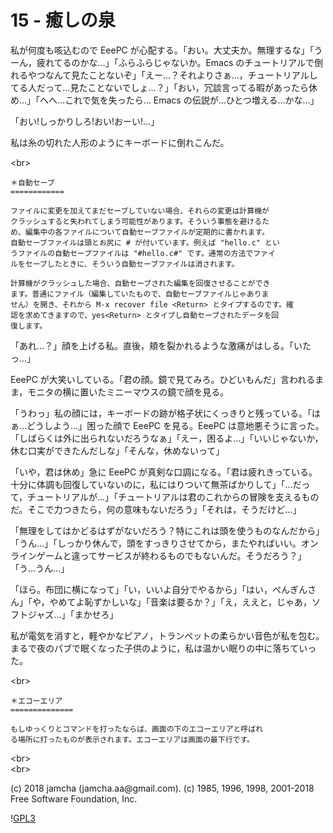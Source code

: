 #+OPTIONS: toc:nil
#+OPTIONS: \n:t
#+OPTIONS: ^:{}

* 15 - 癒しの泉

  私が何度も咳込むので EeePC が心配する。「おい。大丈夫か。無理するな」「うーん，疲れてるのかな…」「ふらふらじゃないか。Emacs のチュートリアルで倒れるやつなんて見たことないぞ」「えー…？それよりさぁ…，チュートリアルしてる人だって…見たことないでしょ…？」「おい，冗談言ってる暇があったら休め…」「へへ…これで気を失ったら… Emacs の伝説が…ひとつ増える…かな…」

  「おい!しっかりしろ!おい!おーい!…」

  私は糸の切れた人形のようにキーボードに倒れこんだ。

  <br>

  #+BEGIN_SRC
  ＊自動セーブ
  ============

  ファイルに変更を加えてまだセーブしていない場合、それらの変更は計算機が
  クラッシュすると失われてしまう可能性があります。そういう事態を避けるた
  め、編集中の各ファイルについて自動セーブファイルが定期的に書かれます。
  自動セーブファイルは頭とお尻に # が付いています。例えば "hello.c" とい
  うファイルの自動セーブファイルは "#hello.c#" です。通常の方法でファイ
  ルをセーブしたときに、そういう自動セーブファイルは消されます。

  計算機がクラッシュした場合、自動セーブされた編集を回復させることができ
  ます。普通にファイル（編集していたもので、自動セーブファイルじゃありま
  せん）を開き、それから M-x recover file <Return> とタイプするのです。確
  認を求めてきますので、yes<Return> とタイプし自動セーブされたデータを回
  復します。
  #+END_SRC

  「あれ…？」顔を上げる私。直後，頬を裂かれるような激痛がはしる。「いたっ…」

  EeePC が大笑いしている。「君の顔。鏡で見てみろ。ひどいもんだ」言われるまま，モニタの横に置いたミニーマウスの鏡で顔を見る。

  「うわっ」私の顔には，キーボードの跡が格子状にくっきりと残っている。「はぁ…どうしよう…」困った顔で EeePC を見る。EeePC は意地悪そうに言った。「しばらくは外に出られないだろうなぁ」「えー，困るよ…」「いいじゃないか，休む口実ができたんだしな」「そんな，休めないって」

  「いや，君は休め」急に EeePC が真剣な口調になる。「君は疲れきっている。十分に体調も回復していないのに，私にはりついて無茶ばかりして」「…だって，チュートリアルが…」「チュートリアルは君のこれからの冒険を支えるものだ。そこで力つきたら，何の意味もないだろう」「それは，そうだけど…」

  「無理をしてはかどるはずがないだろう？特にこれは頭を使うものなんだから」「うん…」「しっかり休んで，頭をすっきりさせてから，またやればいい。オンラインゲームと違ってサービスが終わるものでもないんだ。そうだろう？」「う…うん…」

  「ほら。布団に横になって」「い，いいよ自分でやるから」「はい，ぺんぎんさん」「や，やめてよ恥ずかしいな」「音楽は要るか？」「え，ええと，じゃあ，ソフトジャズ…」「まかせろ」

  私が電気を消すと，軽やかなピアノ，トランペットの柔らかい音色が私を包む。まるで夜のパブで眠くなった子供のように，私は温かい眠りの中に落ちていった。

  <br>

  #+BEGIN_SRC
  ＊エコーエリア
  ==============

  もしゆっくりとコマンドを打ったならば、画面の下のエコーエリアと呼ばれ
  る場所に打ったものが表示されます。エコーエリアは画面の最下行です。
  #+END_SRC

  <br>
  <br>

  (c) 2018 jamcha (jamcha.aa@gmail.com). (c) 1985, 1996, 1998, 2001-2018 Free Software Foundation, Inc.

  ![[https://www.gnu.org/graphics/gplv3-88x31.png][GPL3]]
